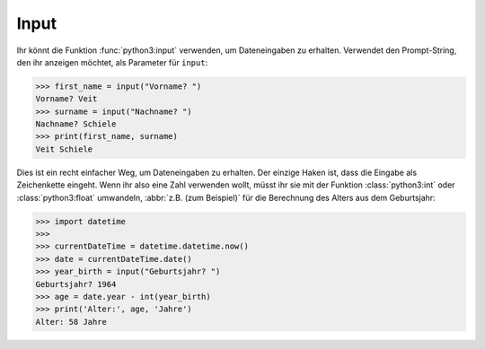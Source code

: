 Input
=====

Ihr könnt die Funktion :func:`python3:input` verwenden, um Dateneingaben zu
erhalten. Verwendet den Prompt-String, den ihr anzeigen möchtet, als Parameter
für ``input``:

.. code-block:: python

    >>> first_name = input("Vorname? ")
    Vorname? Veit
    >>> surname = input("Nachname? ")
    Nachname? Schiele
    >>> print(first_name, surname)
    Veit Schiele

Dies ist ein recht einfacher Weg, um Dateneingaben zu erhalten. Der einzige
Haken ist, dass die Eingabe als Zeichenkette eingeht. Wenn ihr also eine Zahl
verwenden wollt, müsst ihr sie mit der Funktion :class:`python3:int` oder
:class:`python3:float` umwandeln, :abbr:`z.B. (zum Beispiel)` für die Berechnung
des Alters aus dem Geburtsjahr:

.. code-block:: python

    >>> import datetime
    >>>
    >>> currentDateTime = datetime.datetime.now()
    >>> date = currentDateTime.date()
    >>> year_birth = input("Geburtsjahr? ")
    Geburtsjahr? 1964
    >>> age = date.year - int(year_birth)
    >>> print('Alter:', age, 'Jahre')
    Alter: 58 Jahre
